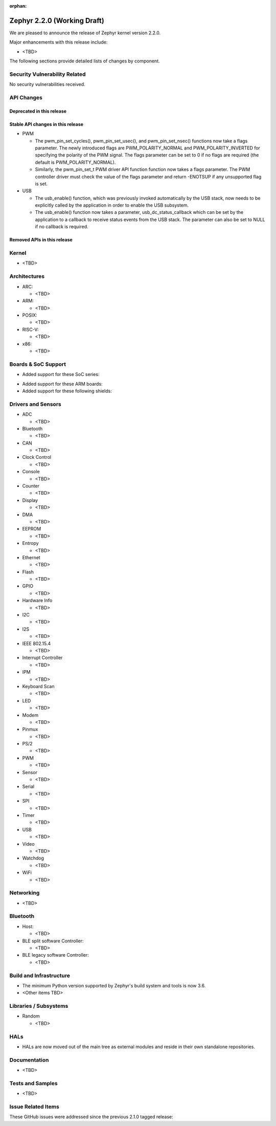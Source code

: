 :orphan:

.. _zephyr_2.2:

Zephyr 2.2.0 (Working Draft)
############################

We are pleased to announce the release of Zephyr kernel version 2.2.0.

Major enhancements with this release include:

* <TBD>

The following sections provide detailed lists of changes by component.

Security Vulnerability Related
******************************

No security vulnerabilities received.

API Changes
***********

Deprecated in this release
==========================

Stable API changes in this release
==================================

* PWM

  * The pwm_pin_set_cycles(), pwm_pin_set_usec(), and
    pwm_pin_set_nsec() functions now take a flags parameter. The newly
    introduced flags are PWM_POLARITY_NORMAL and PWM_POLARITY_INVERTED
    for specifying the polarity of the PWM signal. The flags parameter
    can be set to 0 if no flags are required (the default is
    PWM_POLARITY_NORMAL).
  * Similarly, the pwm_pin_set_t PWM driver API function function now
    takes a flags parameter. The PWM controller driver must check the
    value of the flags parameter and return -ENOTSUP if any
    unsupported flag is set.

* USB

  * The usb_enable() function, which was previously invoked automatically
    by the USB stack, now needs to be explicitly called by the application
    in order to enable the USB subsystem.
  * The usb_enable() function now takes a parameter, usb_dc_status_callback
    which can be set by the application to a callback to receive status events
    from the USB stack. The parameter can also be set to NULL if no callback is required.

Removed APIs in this release
============================

Kernel
******

* <TBD>

Architectures
*************

* ARC:

  * <TBD>

* ARM:

  * <TBD>

* POSIX:

  * <TBD>

* RISC-V:

  * <TBD>

* x86:

  * <TBD>

Boards & SoC Support
********************

* Added support for these SoC series:

.. rst-class:: rst-columns

   * <TBD>

* Added support for these ARM boards:

  .. rst-class:: rst-columns

     * <TBD>

* Added support for these following shields:

  .. rst-class:: rst-columns

     * <TBD>

Drivers and Sensors
*******************

* ADC

  * <TBD>

* Bluetooth

  * <TBD>

* CAN

  * <TBD>

* Clock Control

  * <TBD>

* Console

  * <TBD>

* Counter

  * <TBD>

* Display

  * <TBD>

* DMA

  * <TBD>

* EEPROM

  * <TBD>

* Entropy

  * <TBD>

* Ethernet

  * <TBD>

* Flash

  * <TBD>

* GPIO

  * <TBD>

* Hardware Info

  * <TBD>

* I2C

  * <TBD>

* I2S

  * <TBD>

* IEEE 802.15.4

  * <TBD>

* Interrupt Controller

  * <TBD>

* IPM

  * <TBD>

* Keyboard Scan

  * <TBD>

* LED

  * <TBD>

* Modem

  * <TBD>

* Pinmux

  * <TBD>

* PS/2

  * <TBD>

* PWM

  * <TBD>

* Sensor

  * <TBD>

* Serial

  * <TBD>

* SPI

  * <TBD>

* Timer

  * <TBD>

* USB

  * <TBD>

* Video

  * <TBD>

* Watchdog

  * <TBD>

* WiFi

  * <TBD>

Networking
**********

* <TBD>

Bluetooth
*********

* Host:

  * <TBD>

* BLE split software Controller:

  * <TBD>

* BLE legacy software Controller:

  * <TBD>

Build and Infrastructure
************************

* The minimum Python version supported by Zephyr's build system and tools is
  now 3.6.
* <Other items TBD>

Libraries / Subsystems
***********************

* Random

  * <TBD>

HALs
****

* HALs are now moved out of the main tree as external modules and reside in
  their own standalone repositories.

Documentation
*************

* <TBD>

Tests and Samples
*****************

* <TBD>

Issue Related Items
*******************

These GitHub issues were addressed since the previous 2.1.0 tagged
release:

.. comment  List derived from GitHub Issue query: ...
   * :github:`issuenumber` - issue title

